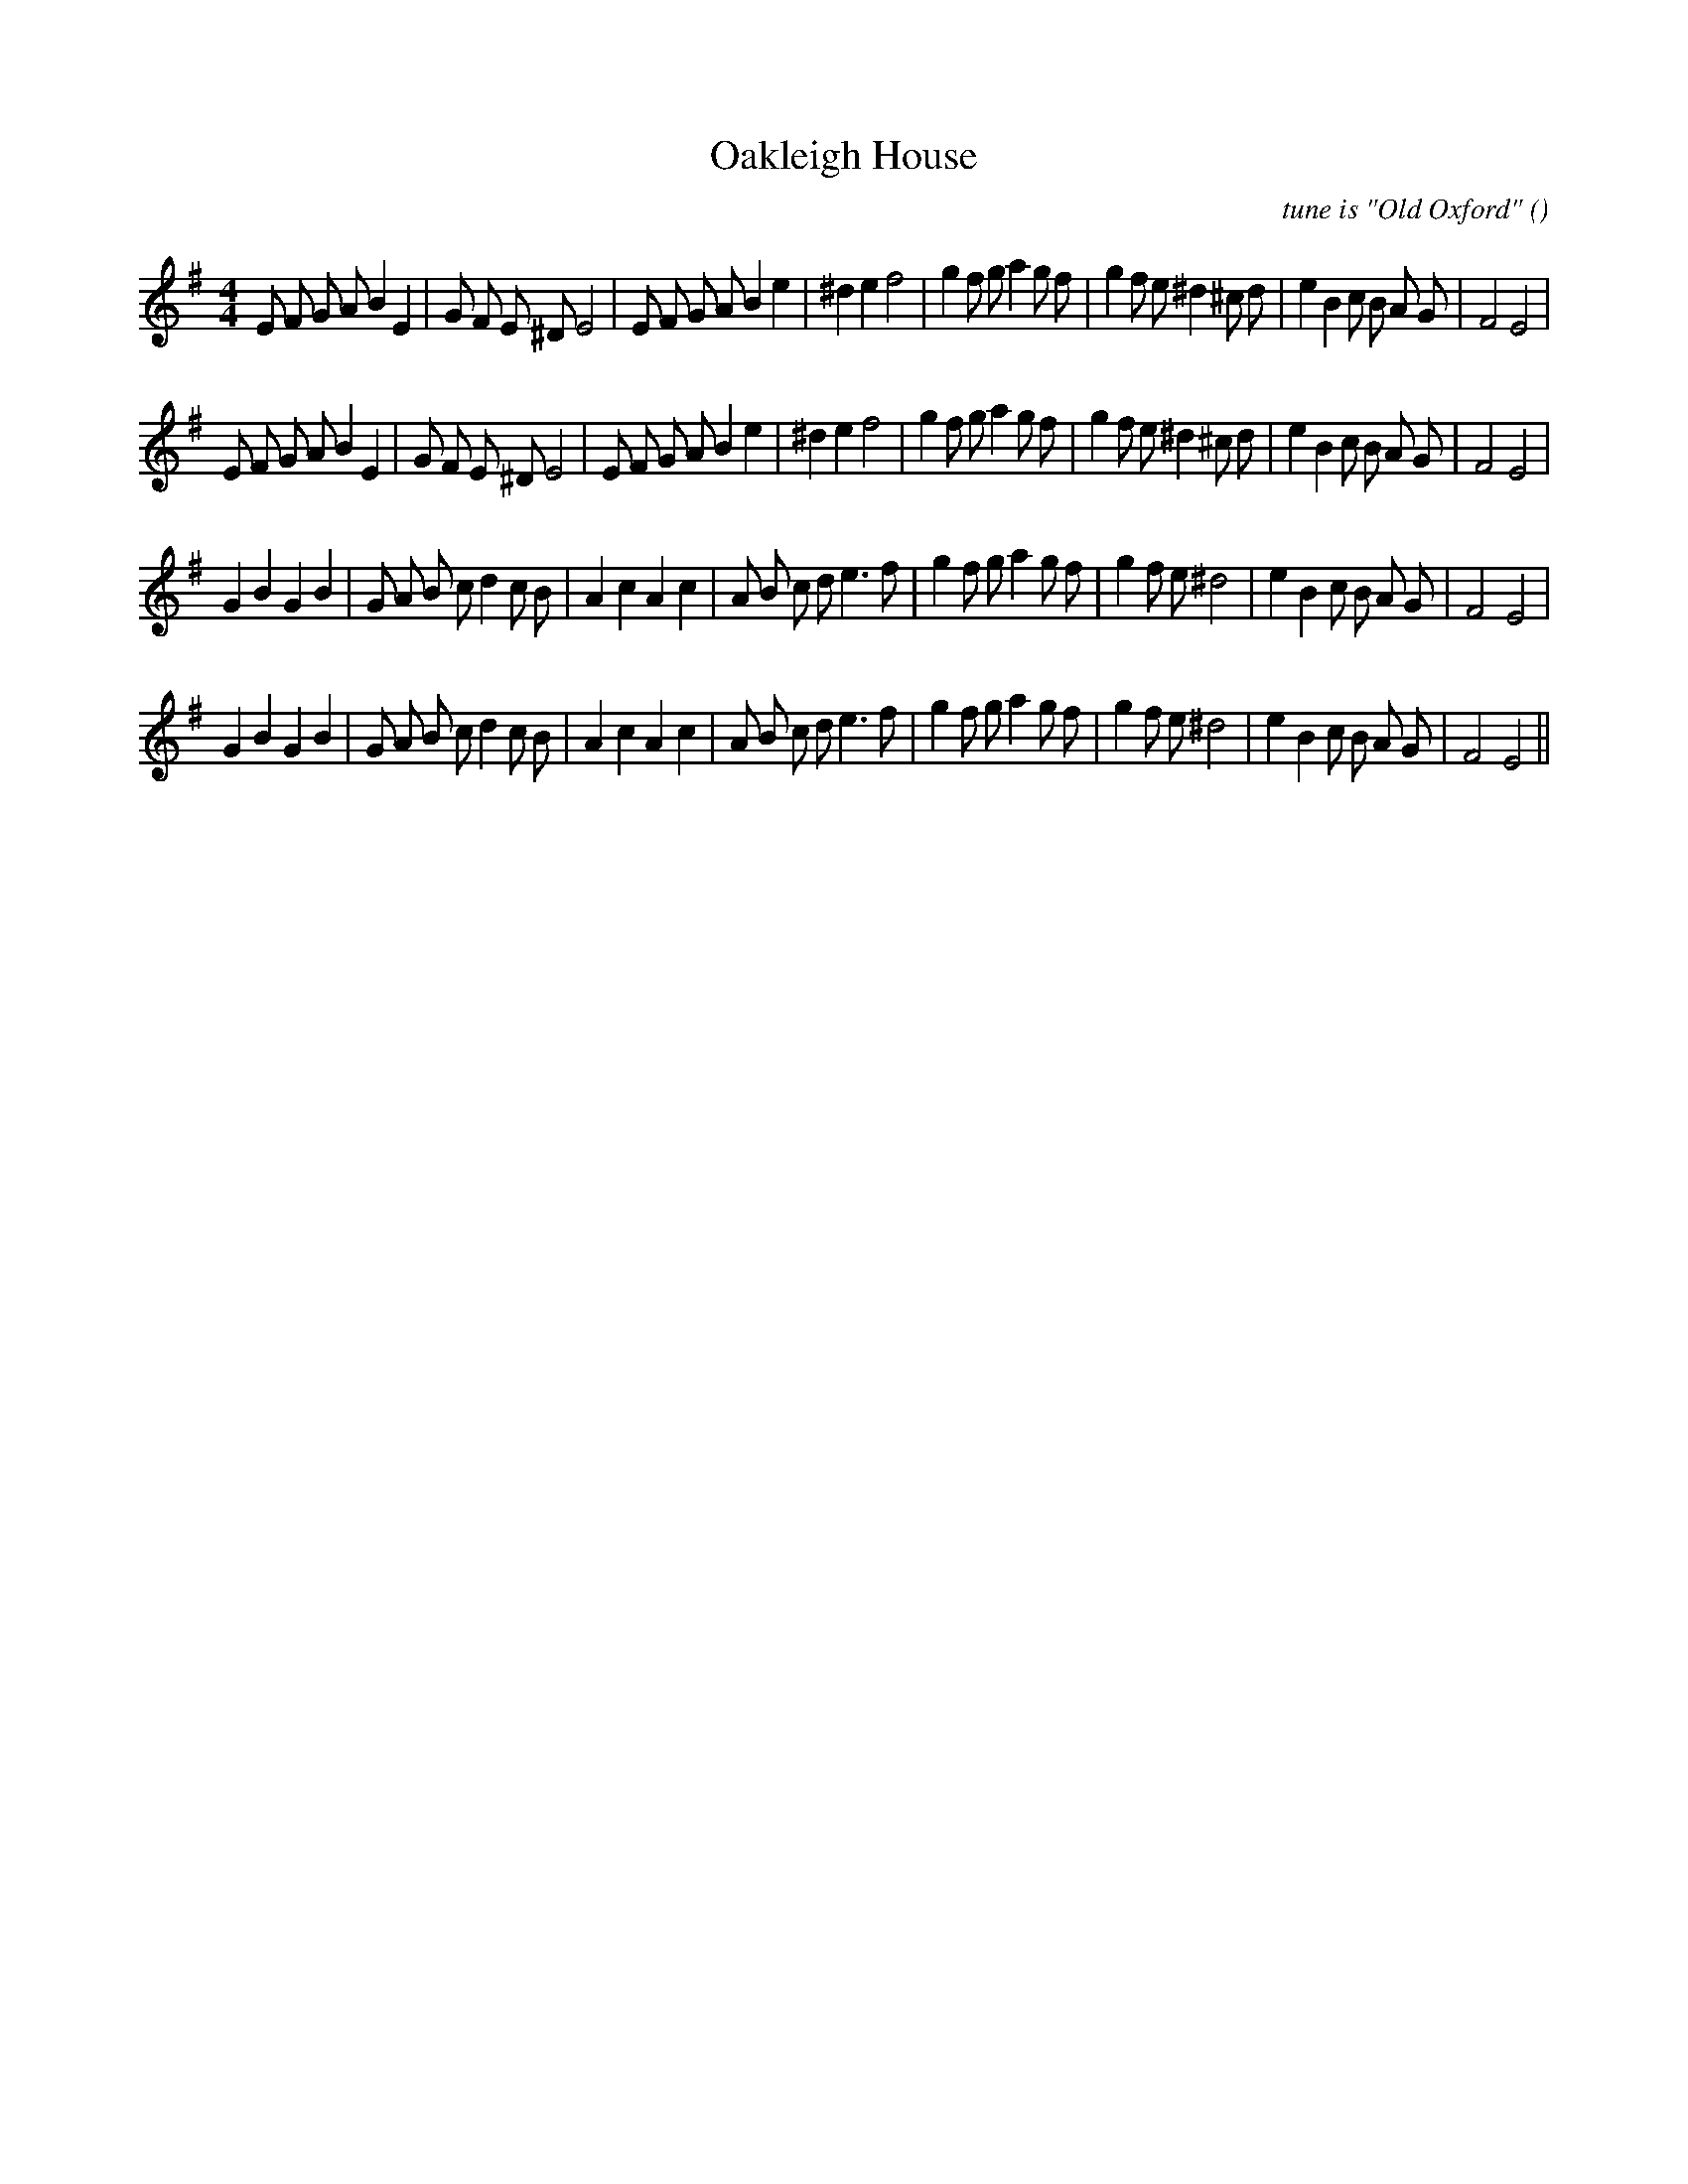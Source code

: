 X:1
T: Oakleigh House
N:
C:tune is "Old Oxford"
S:
A:
O:
R:
M:4/4
K:Em
I:speed 200
%W: A1
% voice 1 (1 lines, 40 notes)
K:Em
M:4/4
L:1/16
E2 F2 G2 A2 B4 E4 |G2 F2 E2 ^D2 E8 |E2 F2 G2 A2 B4 e4 |^d4 e4 f8 |g4 f2 g2 a4 g2 f2 |g4 f2 e2 ^d4 ^c2 d2 |e4 B4 c2 B2 A2 G2 |F8 E8 |
%W: A2
% voice 1 (1 lines, 40 notes)
E2 F2 G2 A2 B4 E4 |G2 F2 E2 ^D2 E8 |E2 F2 G2 A2 B4 e4 |^d4 e4 f8 |g4 f2 g2 a4 g2 f2 |g4 f2 e2 ^d4 ^c2 d2 |e4 B4 c2 B2 A2 G2 |F8 E8 |
%W: B1
% voice 1 (1 lines, 39 notes)
G4 B4 G4 B4 |G2 A2 B2 c2 d4 c2 B2 |A4 c4 A4 c4 |A2 B2 c2 d2 e6 f2 |g4 f2 g2 a4 g2 f2 |g4 f2 e2 ^d8 |e4 B4 c2 B2 A2 G2 |F8 E8 |
%W: B2
% voice 1 (1 lines, 39 notes)
G4 B4 G4 B4 |G2 A2 B2 c2 d4 c2 B2 |A4 c4 A4 c4 |A2 B2 c2 d2 e6 f2 |g4 f2 g2 a4 g2 f2 |g4 f2 e2 ^d8 |e4 B4 c2 B2 A2 G2 |F8 E8 ||
